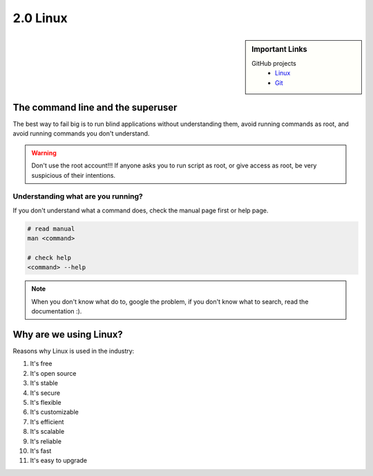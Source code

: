#########
2.0 Linux
#########

.. sidebar:: Important Links

   GitHub projects
      * `Linux <https://github.com/torvalds/linux>`_
      * `Git <https://github.com/git/git>`_

==================================
The command line and the superuser
==================================

The best way to fail big is to run blind applications without understanding them, avoid running commands as root, and avoid running commands you don't understand.

.. warning::

    Don't use the root account!!!
    If anyone asks you to run script as root, or give access as root, be very suspicious of their intentions.

+++++++++++++++++++++++++++++++++++
Understanding what are you running?
+++++++++++++++++++++++++++++++++++

If you don't understand what a command does, check the manual page first or help page.

.. code-block:: bash

    # read manual
    man <command>
    
    # check help
    <command> --help


.. note::

    When you don't know what do to, google the problem, if you don't know what to search, read the documentation :).

=======================
Why are we using Linux?
=======================

Reasons why Linux is used in the industry:

1. It's free
2. It's open source
3. It's stable
4. It's secure
5. It's flexible
6. It's customizable
7. It's efficient
8. It's scalable
9. It's reliable
10. It's fast
11. It's easy to upgrade

